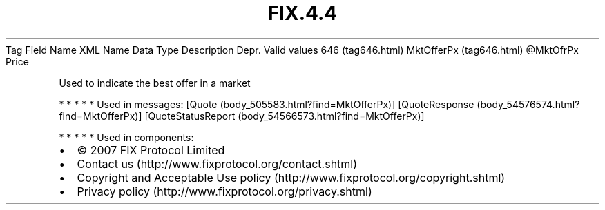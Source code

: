 .TH FIX.4.4 "" "" "Tag #646"
Tag
Field Name
XML Name
Data Type
Description
Depr.
Valid values
646 (tag646.html)
MktOfferPx (tag646.html)
\@MktOfrPx
Price
.PP
Used to indicate the best offer in a market
.PP
   *   *   *   *   *
Used in messages:
[Quote (body_505583.html?find=MktOfferPx)]
[QuoteResponse (body_54576574.html?find=MktOfferPx)]
[QuoteStatusReport (body_54566573.html?find=MktOfferPx)]
.PP
   *   *   *   *   *
Used in components:

.PD 0
.P
.PD

.PP
.PP
.IP \[bu] 2
© 2007 FIX Protocol Limited
.IP \[bu] 2
Contact us (http://www.fixprotocol.org/contact.shtml)
.IP \[bu] 2
Copyright and Acceptable Use policy (http://www.fixprotocol.org/copyright.shtml)
.IP \[bu] 2
Privacy policy (http://www.fixprotocol.org/privacy.shtml)
